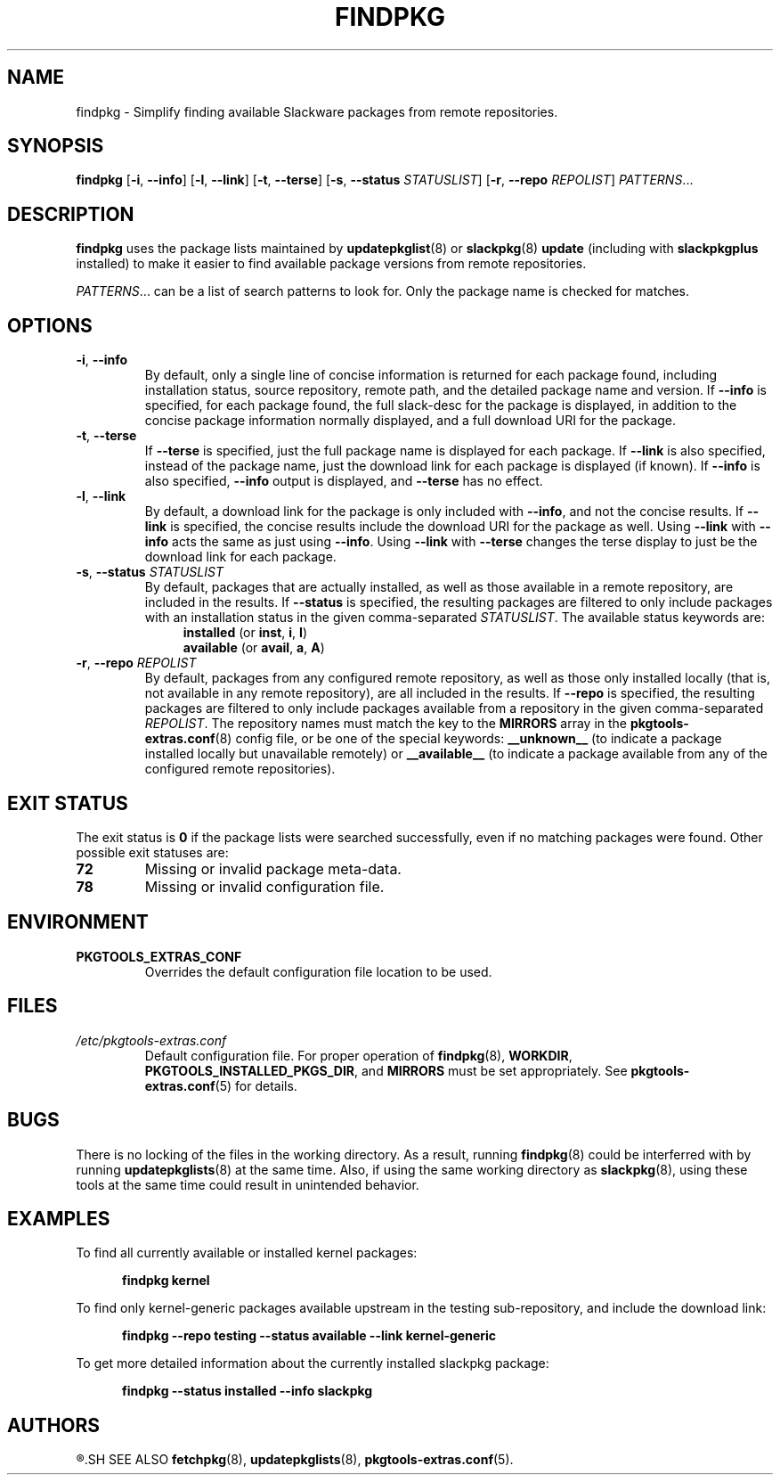 .TH FINDPKG 8 "2021-04-22" "pkgtools-extras 0.8.0"
.SH NAME
findpkg \- Simplify finding available Slackware packages from remote repositories.
.SH SYNOPSIS
.B findpkg
[\fB\-i\fR, \fB\-\-info\fR]
[\fB\-l\fR, \fB\-\-link\fR]
[\fB\-t\fR, \fB\-\-terse\fR]
[\fB\-s\fR, \fB\-\-status\fR \fISTATUSLIST\fR]
[\fB\-r\fR, \fB\-\-repo\fR \fIREPOLIST\fR]
.IR PATTERNS ...
.SH DESCRIPTION
.B findpkg
uses the package lists maintained by
.BR updatepkglist (8)
or
.BR slackpkg "(8) " update
(including with \fBslackpkgplus\fR installed)
to make it easier to find available package versions from remote repositories.
.PP
.IR PATTERNS ...
can be a list of search patterns to look for.
Only the package name is checked for matches.
.SH OPTIONS
.TP
.BR \-i ", " \-\-info
By default, only a single line of concise information is returned for each package found,
including installation status, source repository, remote path, and the detailed package name and version.
If \fB\-\-info\fR is specified, for each package found, the full slack-desc for the package is displayed,
in addition to the concise package information normally displayed, and a full download URI for the package.
.TP
.BR \-t ", " \-\-terse
If \fB\-\-terse\fR is specified, just the full package name is displayed for each package.
If \fB\-\-link\fR is also specified, instead of the package name, just the download link for each package is displayed (if known).
If \fB\-\-info\fR is also specified, \fB\-\-info\fR output is displayed, and \fB\-\-terse\fR has no effect.
.TP
.BR \-l ", " \-\-link
By default, a download link for the package is only included with \fB\-\-info\fR, and not the concise results.
If \fB\-\-link\fR is specified, the concise results include the download URI for the package as well.
Using \fB\-\-link\fR with \fB\-\-info\fR acts the same as just using \fB\-\-info\fR.
Using \fB\-\-link\fR with \fB\-\-terse\fR changes the terse display to just be the download link for each package.
.TP
.BR \-s ", " \-\-status " " \fISTATUSLIST\fR
By default, packages that are actually installed, as well as those available in a remote repository, are included in the results.
If \fB\-\-status\fR is specified, the resulting packages are filtered to only include packages with an installation status in the given comma-separated \fISTATUSLIST\fR.
The available status keywords are:
.br
.in +4
.BR installed " (or " inst ", " i ", " I ")"
.br
.BR available " (or " avail ", " a ", " A ")"
.in
.TP
.BR \-r ", " \-\-repo " " \fIREPOLIST\fR
By default, packages from any configured remote repository, as well as those only installed locally (that is, not available in any remote repository), are all included in the results.
If \fB\-\-repo\fR is specified, the resulting packages are filtered to only include packages available from a repository in the given comma-separated \fIREPOLIST\fR.
The repository names must match the key to the \fBMIRRORS\fR array in the
.BR pkgtools\-extras.conf (8)
config file, or be one of the special keywords:
\fB__unknown__\fR (to indicate a package installed locally but unavailable remotely) or
\fB__available__\fR (to indicate a package available from any of the configured remote repositories).
.SH EXIT STATUS
The exit status is \fB0\fR if the package lists were searched successfully, even if no matching packages were found.
Other possible exit statuses are:
.TP
.B 72
Missing or invalid package meta-data.
.TP
.B 78
Missing or invalid configuration file.
.SH ENVIRONMENT
.TP
.B PKGTOOLS_EXTRAS_CONF
Overrides the default configuration file location to be used.
.SH FILES
.TP
.I /etc/pkgtools\-extras.conf
Default configuration file.
For proper operation of
.BR findpkg (8),
\fBWORKDIR\fR, \fBPKGTOOLS_INSTALLED_PKGS_DIR\fR, and \fBMIRRORS\fR must be set appropriately.
See
.BR pkgtools\-extras.conf (5)
for details.
.SH BUGS
There is no locking of the files in the working directory.
As a result, running
.BR findpkg (8)
could be interferred with by running
.BR updatepkglists (8)
at the same time.
Also, if using the same working directory as
.BR slackpkg (8),
using these tools at the same time could result in unintended behavior.
.SH EXAMPLES
To find all currently available or installed kernel packages:
.PP
.nf
.RS 5
.B findpkg kernel
.RE
.fi
.PP
To find only kernel\-generic packages available upstream in the testing sub-repository, and include the download link:
.PP
.nf
.RS 5
.B findpkg \-\-repo testing \-\-status available --link kernel\-generic
.RE
.fi
.PP
To get more detailed information about the currently installed slackpkg package:
.PP
.nf
.RS 5
.B findpkg \-\-status installed \-\-info slackpkg
.RE
.fi
.SH AUTHORS
.R Jonathan L. Kaus <jlkaus@gmail.com>
.SH SEE ALSO
.BR fetchpkg (8),
.BR updatepkglists (8),
.BR pkgtools\-extras.conf (5).
